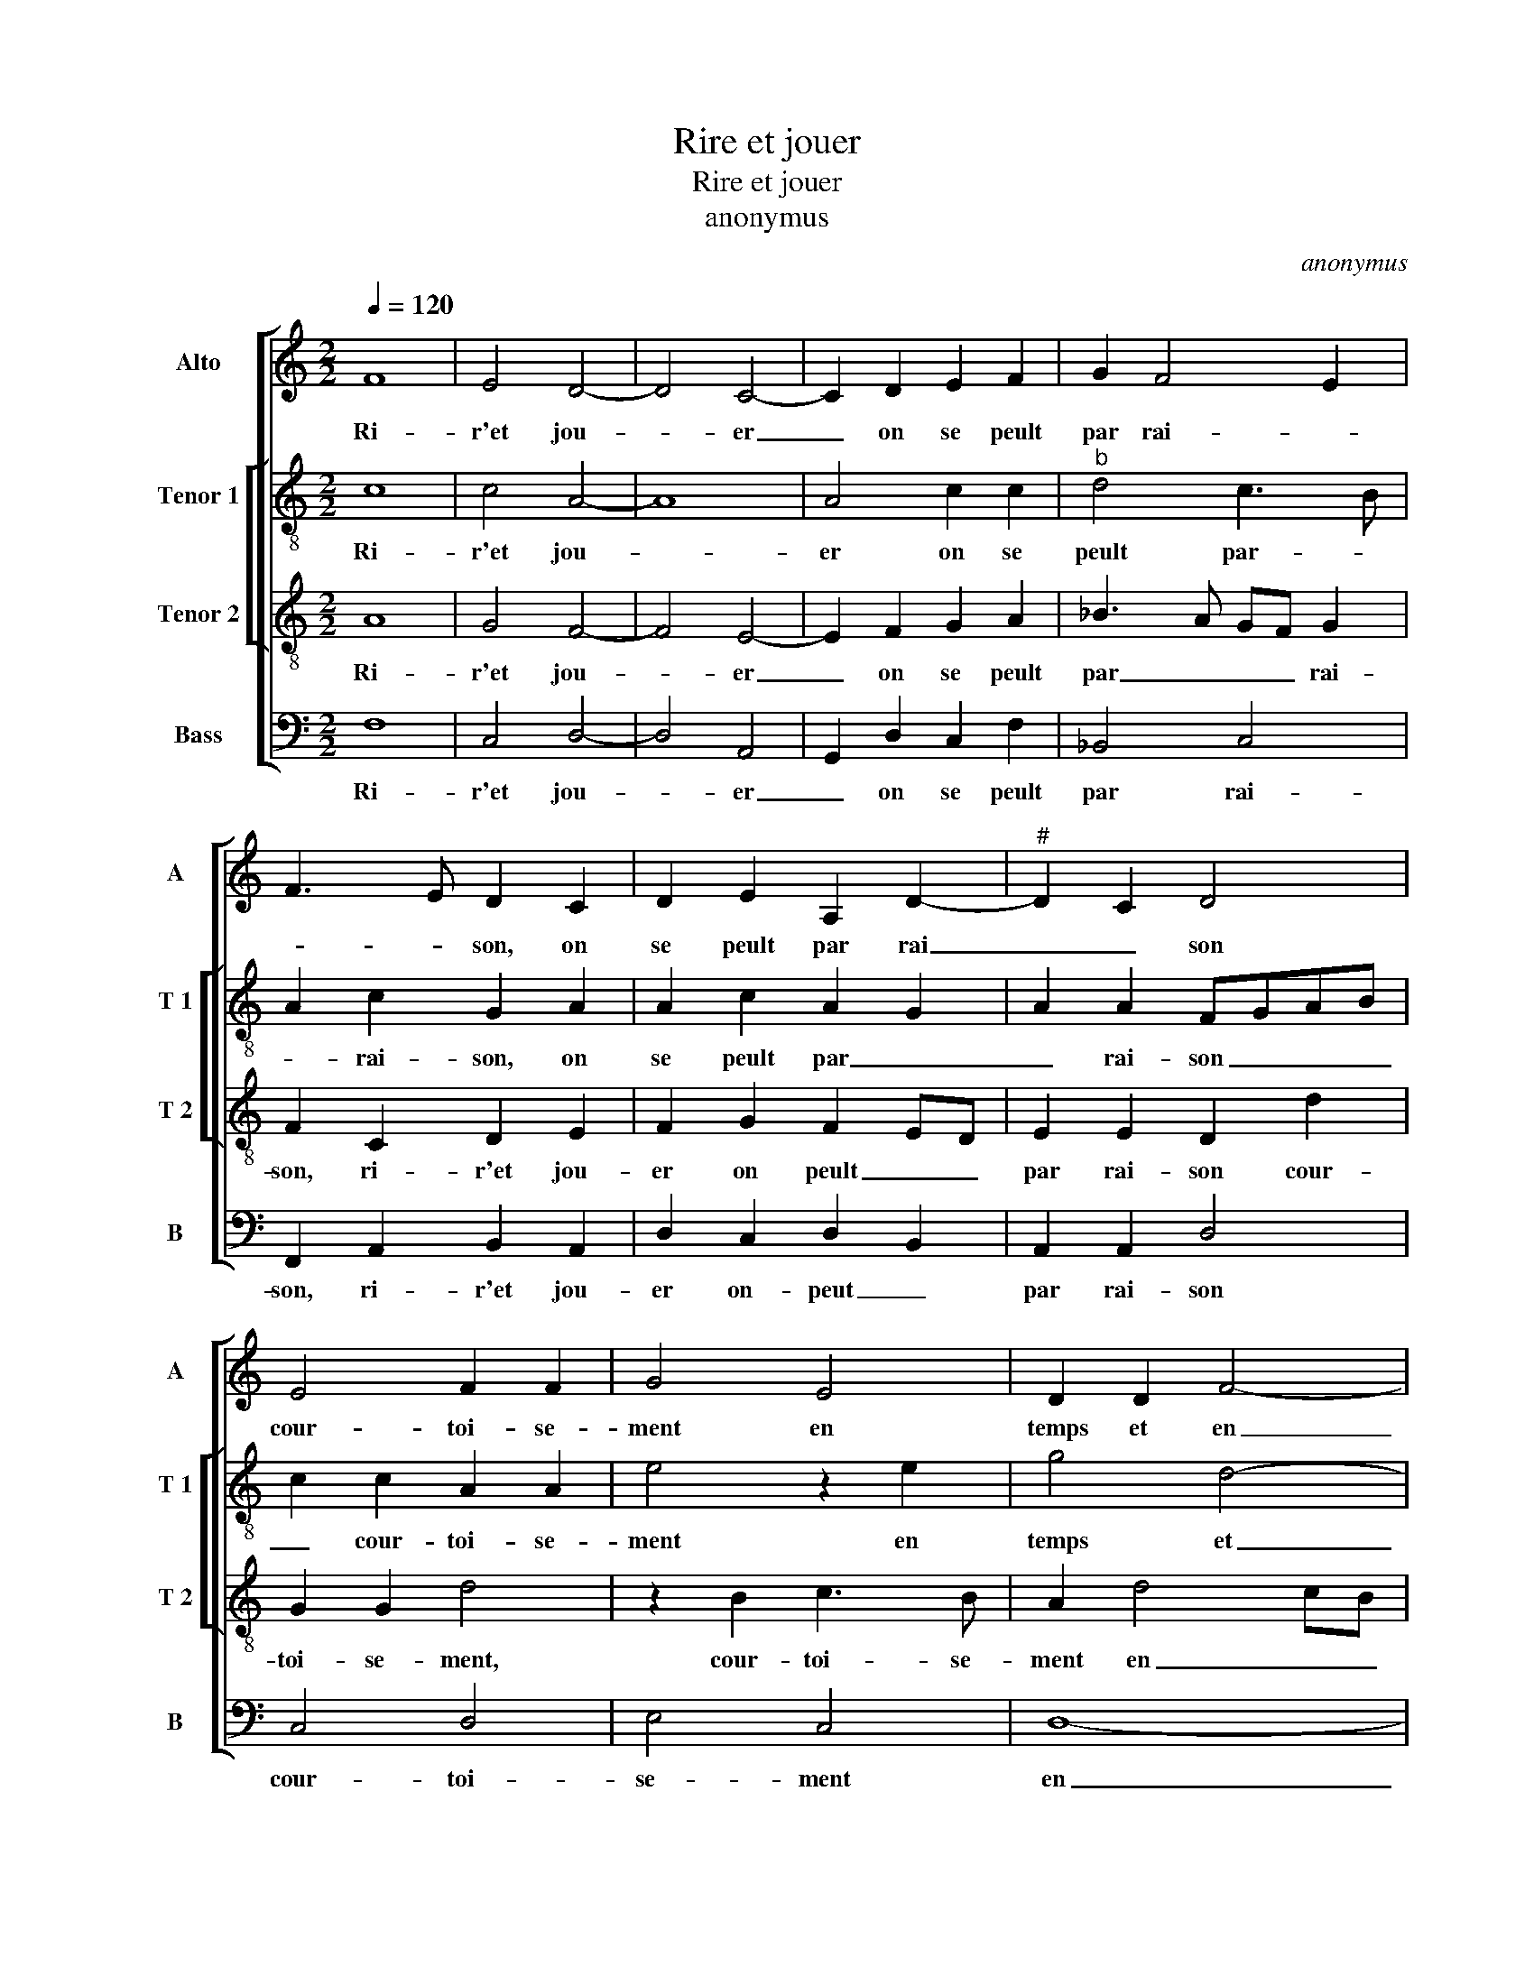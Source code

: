 X:1
T:Rire et jouer
T:Rire et jouer
T:anonymus
C:anonymus
%%score [ 1 [ 2 3 ] 4 ]
L:1/8
Q:1/4=120
M:2/2
K:C
V:1 treble nm="Alto" snm="A"
V:2 treble-8 nm="Tenor 1" snm="T 1"
V:3 treble-8 nm="Tenor 2" snm="T 2"
V:4 bass nm="Bass" snm="B"
V:1
 F8 | E4 D4- | D4 C4- | C2 D2 E2 F2 | G2 F4 E2 | F3 E D2 C2 | D2 E2 A,2 D2- |"^#" D2 C2 D4 | %8
w: Ri-|r'et jou-|* er|_ on se peult|par rai- *|* * son, on|se peult par rai|_ _ son|
 E4 F2 F2 | G4 E4 | D2 D2 F4- | F2 ED C2 F2- | FE E4 D2 | E8 | z2 E2 E3 F | G2 A2 AG F2- | %16
w: cour- toi- se-|ment en|temps et en|_ _ _ _ sai-||son|les biens _|_ mon- dains _ _|
 F2 ED E2 F2- | F2 E2 F2 C2 | D2 E2 F2 ED | E4 z2 E2 | F2 G2 A4 | G4 z2 G2 | G2 G2 G4 | A8 | %24
w: _ _ _ _ _|* * * par-|bai- ser ac- que- *|rir font|am' et corps|_ a|mal sou- vent|pe-|
 G4 F4 | E4 D4- | D8 | C4 z2 C2 | C2 C2 D2 E2 | F6 E2- |"^#" ED D4 C2 | D4 z2 C2 | C2 C2 D2 E2 | %33
w: rir, sou-|vent pe-||rir, font|am' et corps a|mal sou-|* * vent pe-|rir, font|am' et corps a|
 F6 E2- | ED D4 C2 | D8- | D8- | D8 |] %38
w: mal sou-|* * vent pe-|rir.|_||
V:2
 c8 | c4 A4- | A8 | A4 c2 c2 |"^b" d4 c3 B | A2 c2 G2 A2 | A2 c2 A2 G2 | A2 A2 FGAB | c2 c2 A2 A2 | %9
w: Ri-|r'et jou-||er on se|peult par- *|* rai- son, on|se peult par _|_ rai- son _ _ _|_ cour- toi- se-|
 e4 z2 e2 | g4 d4- | d2 cB A3 G | AB c2 A3 B | c4 A3 G/F/ | E2 c2 c4 | c4 A4 | A3 B c3 d | %17
w: ment en|temps et|_ _ _ en _|_ _ sai- son _|_ _ _ _|* les biens|mon- dains|par bai- * ser|
 c2 c2 A2 A2 | A2 c2 c2 c2 | c4 z2 c2 | cd e4 e2 | e4 z2 e2 | e4 e4 | f8 | e4 d4 | c4 _B4- | %26
w: ac- que- rir, par|bai- ser ac- que-|rir font|am' _ _ et|corps a|mal sou-|vent|pe- rir,|sou- vent|
 B4 _B4 | A4 z2 A2 | A2 A2 A2 c2 | c4 c2 c2- | cBAG A4 | F4 z2 A2 | A2 A2 A2 c2 | c4 c2 c2- | %34
w: _ pe-|rir, font|am' et corps a|mal sou- vent|_ _ _ _ pe-|rir, font|am' et corps a|mal sou- vent|
 cBAG A2 A2 |"^b" A2 F2 G2 B2 |"^b""^b" B2 B2 A4- | A8 |] %38
w: _ _ _ _ _ pe-|rir [a mal sou-|vent pe- rir.]|_|
V:3
 A8 | G4 F4- | F4 E4- | E2 F2 G2 A2 | _B3 A GF G2 | F2 C2 D2 E2 | F2 G2 F2 ED | E2 E2 D2 d2 | %8
w: Ri-|r'et jou-|* er|_ on se peult|par _ _ _ rai-|son, ri- r'et jou-|er on peult _ _|par rai- son cour-|
 G2 G2 d4 | z2 B2 c3 B | A2 d4 cB | A4 z2 A2- | AG E2 F2 F2 | E4 E4 | A2 A2 G4 | z2 E2 F3 G | %16
w: toi- se- ment,|cour- toi- se-|ment en _ _|temps et|_ _ _ en sai-|son les|biens mon- dains|par bai- *|
 A2 F2 G2 F2 | G4 F2 E2 | F2 A2 A2 A2 | G4 z2 G2 | A2 B2 c4 | B4 z2 c2 | c4 c4 | c2 c2 c4- | %24
w: * ser ac- *|que- rir, par|bai- ser ac- que-|rir font|am'- et corps|_ a|mal sou-|vent pe- rir,|
 c4 A4 | A3 G F4- | F4 G4 | E4 z2 E2 | E2 E2 F2 G2 | A4 A2 G2- | GFED E2 E2 | D4 z2 E2 | %32
w: _ a|mal sou- vent|_ pe-|rir font|am' et corps a|mal sou- vent|_ _ _ _ _ pe-|rir, font|
 E2 E2 F2 G2 | A4 A2 G2- | GFED E4 | D4 G4- | G4 F4- | F8 |] %38
w: am' et corps a|mal sou- vent|_ _ _ _ _|* pe-|* rir.|_|
V:4
 F,8 | C,4 D,4- | D,4 A,,4- | G,,2 D,2 C,2 F,2 | _B,,4 C,4 | F,,2 A,,2 B,,2 A,,2 | %6
w: Ri-|r'et jou-|* er|_ on se peult|par rai-|son, ri- r'et jou-|
 D,2 C,2 D,2 B,,2 | A,,2 A,,2 D,4 | C,4 D,4 | E,4 C,4 | D,8- | D,4 F,3 E, | D,2 C,2 D,2 D,2 | %13
w: er on- peut _|par rai- son|cour- toi-|se- ment|en|_ temps _|_ et en sai-|
 A,,8- | A,,4 C,4- | C,4 D,4- | D,4 C,2 F,,2 | C,4 F,,2 A,,2 | D,2 C,2 F,,G,,A,,B,, | C,4 z2 C,2 | %20
w: son|_ les|_ biens|_ mon- dains|par bai- ser|ac- que- rir _ _ _|_ font|
 F,2 E,2 A,4 | E,4 z2 C,2 | C,4 C,4 | F,8 | C,4 D,4 | A,,4 _B,,3 C, | D,2 D,2 G,,4 | A,,4 z2 A,,2 | %28
w: am' et corps|_ a|mal sou-|vent|pe- rir,|a mal sou-|vent pe- rir|_ font|
"^#" A,,2 A,,2 D,2 C,2 | F,4 F,,2 C,2- | C,2 D,2 A,,2 A,,2 | D,4 z2 A,,2 | A,,2 A,,2 D,2 C,2 | %33
w: am' et corps a|mal a mal|_ sou- vent pe-|rir, font|am' et corps a|
 F,4 F,,2 C,2- | C,2 D,2 A,,4 | D,4 G,,4- |"^b" G,,A,,B,,C, D,4- | D,8 |] %38
w: mal, a mal|_ sou- vent|pe- rir|_ _ _ _ _||

